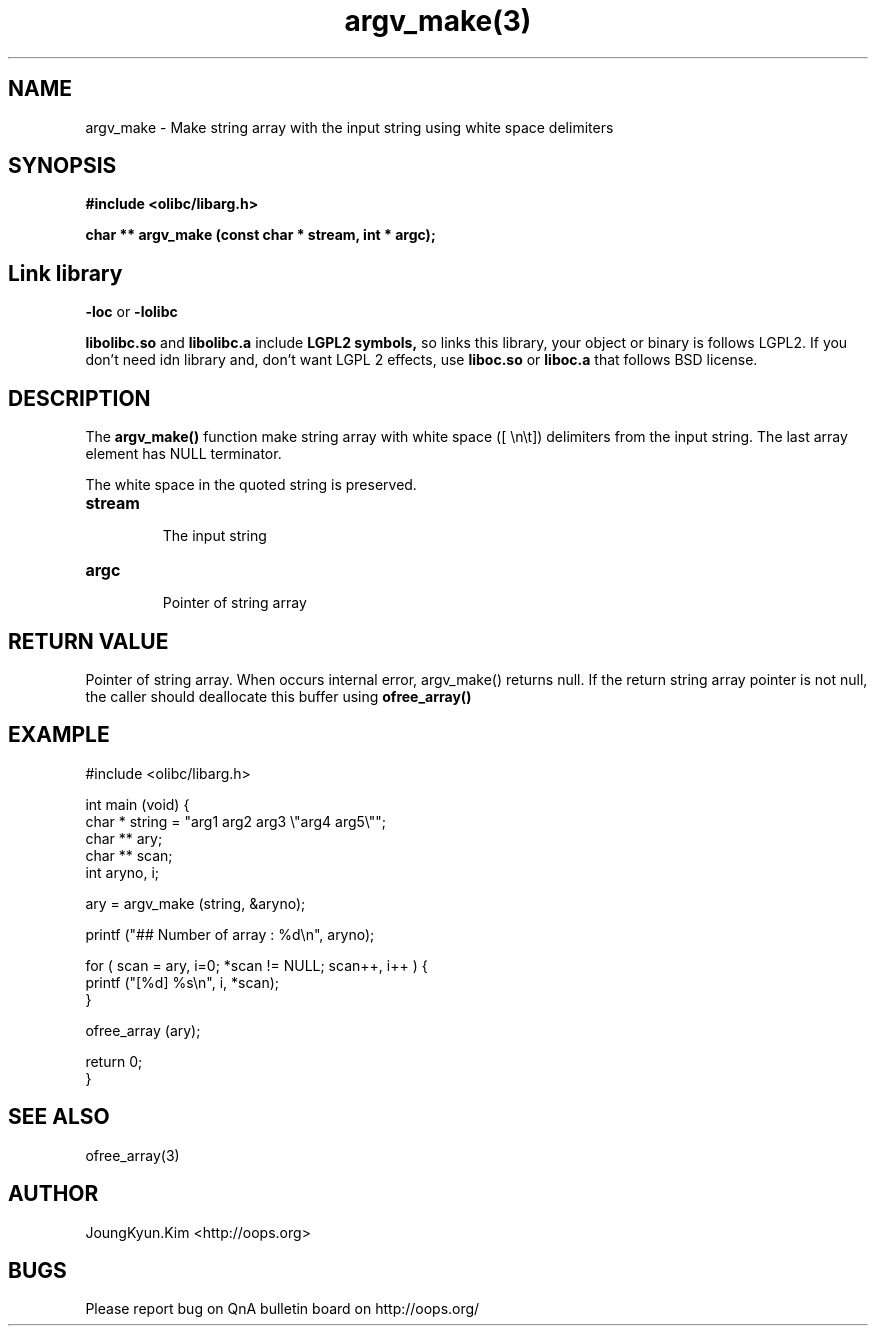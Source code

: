 .TH argv_make(3) 2011-03-09 "Linux Manpage" "OOPS Library's Manual"
.\" Process with
.\" nroff -man argv_make.3
.\" 2011-03-09 JoungKyun Kim <htt://oops.org>
.\" $Id$
.SH NAME
argv_make \- Make string array with the input string using white space delimiters

.SH SYNOPSIS
.B #include <olibc/libarg.h>
.sp
.BI "char ** argv_make (const char * stream, int * argc);"

.SH Link library
.B \-loc
or
.B \-lolibc
.br

.B libolibc.so
and
.B libolibc.a
include
.B "LGPL2 symbols,"
so links this library, your object or binary is follows LGPL2.
If you don't need idn library and, don't want LGPL 2 effects,
use
.B liboc.so
or
.B liboc.a
that follows BSD license.

.SH DESCRIPTION
The
.BI argv_make()
function make string array with white space ([ \\n\\t]) delimiters from
the input string. The last array element has NULL terminator.

The white space in the quoted string is preserved.

.TP
.BI stream
.br
The input string

.TP
.BI argc
.br
Pointer of string array

.SH "RETURN VALUE"
Pointer of string array. When occurs internal error, argv_make() returns null.
If the return string array pointer is not null, the caller should deallocate
this buffer using
.BI ofree_array()

.SH EXAMPLE
.nf
#include <olibc/libarg.h>

int main (void) {
    char * string = "arg1 arg2 arg3 \\"arg4 arg5\\"";
    char ** ary;
    char ** scan;
    int aryno, i;

    ary = argv_make (string, &aryno);

    printf ("## Number of array : %d\\n", aryno);

    for ( scan = ary, i=0; *scan != NULL; scan++, i++ ) {
        printf ("[%d] %s\\n", i, *scan);
    }

    ofree_array (ary);

    return 0;
}
.fi

.SH "SEE ALSO"
ofree_array(3)

.SH AUTHOR
JoungKyun.Kim <http://oops.org>

.SH BUGS
Please report bug on QnA bulletin board on http://oops.org/
